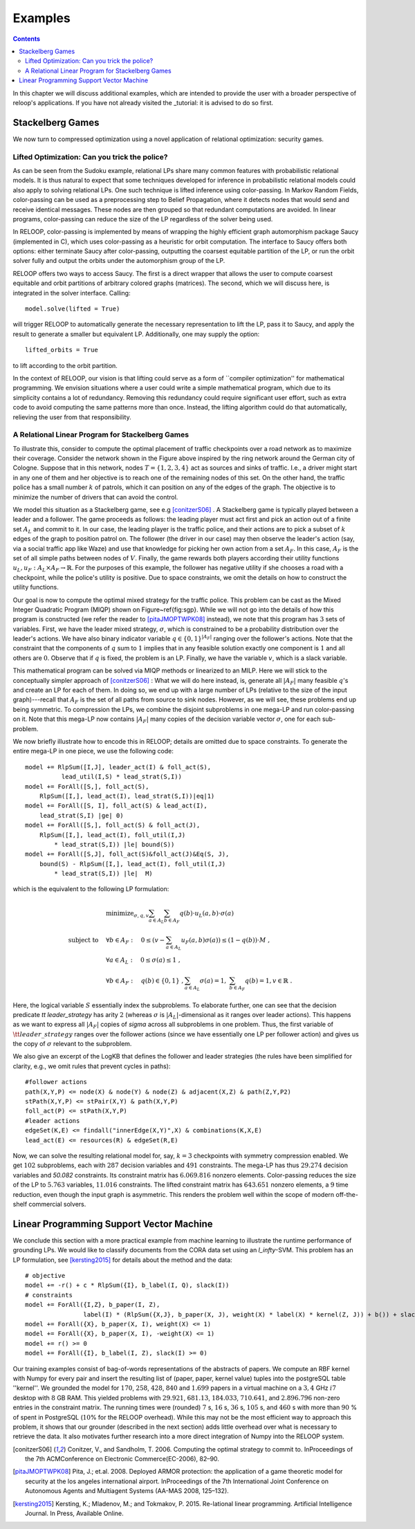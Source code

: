 .. _examples:
.. highlight:: python


Examples
========

.. contents:: Contents
    :depth: 3
    :local:

In this chapter we will discuss additional examples, which are intended to provide the user with a broader perspective of reloop's applications.
If you have not already visited the _tutorial: it is advised to do so first.

Stackelberg Games
-----------------------------

We now turn to compressed optimization using a novel application of relational optimization: security games.

Lifted Optimization: Can you trick the police?
**********************************************

As can be seen from the Sudoku example, relational LPs share many common features with 
probabilistic relational models. It is thus natural to expect that some techniques developed 
for inference in probabilistic relational models could also apply to solving relational LPs. One such technique
is lifted inference using color-passing. In Markov Random Fields, color-passing can be used as 
a preprocessing step to Belief Propagation, where it detects nodes that would send and receive
identical messages. These nodes are then grouped so that redundant computations are avoided. 
In linear programs, color-passing can reduce the size of the LP regardless of the solver being used.

In RELOOP, color-passing is implemented by means of wrapping the highly efficient graph automorphism package Saucy (implemented in C),
which uses color-passing as a heuristic for orbit computation. The interface to Saucy offers both options: either terminate Saucy
after color-passing, outputting the coarsest equitable partition of the LP, or run the orbit solver fully
and output the orbits under the automorphism group of the LP. 

RELOOP offers two ways to access Saucy. The first is a direct wrapper that allows the user to compute 
coarsest equitable and orbit partitions of arbitrary colored graphs (matrices). The second, which we will discuss here,
is integrated in the solver interface. Calling:: 
	
	model.solve(lifted = True)


will trigger RELOOP to automatically generate the necessary representation to lift the LP, pass it to Saucy, and apply the 
result to generate a smaller but equivalent LP. Additionally, one may supply the option::

	lifted_orbits = True 


to lift according to the orbit partition. 

In the context of RELOOP, our vision is that lifting could serve as a form of ``compiler optimization'' for mathematical programming.
We envision situations where a user could write a simple mathematical program, which due to its simplicity contains a lot of redundancy.
Removing this redundancy could require significant user effort, such as extra code to avoid computing the same patterns more than once. 
Instead, the lifting algorithm could do that automatically, relieving the user from that responsibility. 

.. image:: images/syn_road_network_overlay.svg
   :width: 50 %
   :alt: Highway ring around Cologne
   :align: center

A Relational Linear Program for Stackelberg Games
**************************************************
To illustrate this, consider to compute the optimal placement of traffic checkpoints over a road network as
to maximize their coverage. Consider the network shown in the Figure above inspired by the ring network around the German city of
Cologne. Suppose that in this network, nodes :math:`T = \{1, 2, 3, 4\}` act as sources and sinks of traffic. I.e., a driver might start in any one of
them and her objective is to reach one of the remaining nodes of this set. On the other hand, the traffic police has a small number :math:`k` of
patrols, which it can position on any of the edges of the graph. The objective is to minimize the number of drivers that can avoid the control. 

We model this situation as a Stackelberg game, see e.g [conitzerS06]_ . A Stackelberg game is typically played between a leader and a follower. The game proceeds as follows: the leading player must act first and pick an action out of a finite set :math:`A_L` and commit to it. In our case, the leading player is the traffic police, and their actions are to pick a subset of :math:`k` edges of the graph to position patrol on. The follower (the driver in our case) may then observe the leader's action (say, via a social traffic app like Waze) and use that knowledge for picking her own action from a set :math:`A_F`. In this case, :math:`A_F` is the set of all simple paths between nodes of :math:`V`. Finally, the game rewards both players according their utility functions :math:`u_L, u_F: A_L \times A_F \rightarrow \mathbb{R}`. For the purposes of this example, the follower has negative utility if she chooses a road with a checkpoint, while the police's utility is positive. Due to space constraints, we omit the details on how to construct the utility functions. 

Our goal is now to compute the optimal mixed strategy for the traffic police. This problem can be cast as the Mixed Integer Quadratic Program (MIQP) shown on Figure~\ref{fig:sgp}. While we will not go into the details of how this program is constructed (we refer the reader to [pitaJMOPTWPK08]_ instead), we note that this program has :math:`3` sets of variables. First, we have the leader mixed strategy, :math:`\sigma`, which is constrained to be a probability distribution over the leader's actions. We have also binary indicator variable :math:`q \in \{0,1\}^{|A_F|}` ranging over the follower's actions. Note that the constraint that the components of :math:`q` sum to :math:`1` implies that in any feasible solution exactly one component is :math:`1` and all others are :math:`0`. Observe that if :math:`q` is fixed, the problem is an LP. Finally, we have the variable :math:`v`, which is a slack variable.  

This mathematical program can be solved via MIQP methods or linearized to an MILP. Here we will stick to the conceptually simpler approach of [conitzerS06]_ :
What we will do here instead, is, generate all :math:`|A_F|` many feasible :math:`q`'s and create an LP for each of them. In doing so, we end up with a large number of LPs (relative to the size of the input graph)---recall that :math:`A_F` is the set of all paths from source to sink nodes. However, as we will see, these problems end up being symmetric. To compression the LPs, we combine the disjoint subproblems in one mega-LP and run color-passing on it. Note that this mega-LP now contains :math:`|A_F|` many copies of the decision variable vector :math:`\sigma`, one for each sub-problem. 

We now briefly illustrate how to encode this in RELOOP; details are omitted due to space constraints. To generate the entire mega-LP in one piece,
we use the following code::

	model += RlpSum([I,J], leader_act(I) & foll_act(S),
	          lead_util(I,S) * lead_strat(S,I))
	model += ForAll([S,], foll_act(S),  
	    RlpSum([I,], lead_act(I), lead_strat(S,I))|eq|1)
	model += ForAll([S, I], foll_act(S) & lead_act(I),
	    lead_strat(S,I) |ge| 0)
	model += ForAll([S,], foll_act(S) & foll_act(J),
	    RlpSum([I,], lead_act(I), foll_util(I,J) 
	        * lead_strat(S,I)) |le| bound(S)) 
	model += ForAll([S,J], foll_act(S)&foll_act(J)&Eq(S, J),
	    bound(S) - RlpSum([I,], lead_act(I), foll_util(I,J) 
	        * lead_strat(S,I)) |le|  M)

which is the equivalent to the following LP formulation\:

.. math:: 
	& \text{minimize}_{\sigma, q, v}  \sum_{a\in A_L}\sum_{b\in A_F}q(b)\cdot u_L(a,b)\cdot\sigma(a) \\
	\text{subject to} \quad &  \forall b \in A_F: \quad 0 \leq \left(v - \sum_{a\in A_L} u_F(a,b)\sigma(a)\right) \leq (1-q(b))\cdot M \;, \\
	&\forall a \in A_L:  \quad 0 \leq \sigma(a) \leq 1 \;, \\
	&\forall b \in A_F:  \quad q(b) \in \{0, 1\}\;, \sum_{a\in A_L} \sigma(a) = 1,\; \sum_{b \in A_F} q(b) = 1, v \in \mathbb{R}\;.

Here, the logical variable :math:`S` essentially index the subproblems. To elaborate further, one can see that the decision predicate `\tt leader\_strategy` has arity :math:`2` (whereas :math:`\sigma` is :math:`|A_L|`-dimensional as it ranges over leader actions). This happens as we want to express all :math:`|A_F|` copies of `\sigma` across all subproblems in one problem. Thus, the first variable of :math:`\tt leader\_strategy` ranges over the follower actions (since we have essentially one LP per follower action) and gives us the copy of :math:`\sigma` relevant to the subproblem. 

We also give an excerpt of the LogKB that defines the follower and leader strategies (the rules have been simplified for clarity, e.g., we omit rules that prevent cycles in paths)::

	#follower actions
	path(X,Y,P) <= node(X) & node(Y) & node(Z) & adjacent(X,Z) & path(Z,Y,P2)
	stPath(X,Y,P) <= stPair(X,Y) & path(X,Y,P)
	foll_act(P) <= stPath(X,Y,P)
	#leader actions
	edgeSet(K,E) <= findall("innerEdge(X,Y)",X) & combinations(K,X,E)
	lead_act(E) <= resources(R) & edgeSet(R,E) 

Now, we can solve the resulting relational model for, say,  :math:`k = 3` checkpoints with symmetry compression enabled. We get :math:`102` subproblems, each with :math:`287` decision variables and :math:`491` constraints. The mega-LP has thus :math:`29.274` decision variables and `50.082` constraints. Its constraint matrix has :math:`6.069.816` nonzero elements. Color-passing reduces the size of the LP to :math:`5.763` variables, :math:`11.016` constraints. The lifted constraint matrix has :math:`643.651` nonzero elements, a :math:`9` time reduction, 
even though the input graph is asymmetric. This renders the problem well within the scope of modern off-the-shelf commercial solvers. 


Linear Programming Support Vector Machine
------------------------------------------

We conclude this section with a more practical example from machine learning to illustrate the runtime performance of grounding LPs. We would like to classify documents from the CORA data set using an `l_\infty`-SVM. This problem has an LP formulation, see [kersting2015]_ for details about the method and the data::

	# objective
	model += -r() + c * RlpSum({I}, b_label(I, Q), slack(I))
	# constraints
	model += ForAll({I,Z}, b_paper(I, Z),
	                label(I) * (RlpSum({X,J}, b_paper(X, J), weight(X) * label(X) * kernel(Z, J)) + b()) + slack(I) >= r())
	model += ForAll({X}, b_paper(X, I), weight(X) <= 1)
	model += ForAll({X}, b_paper(X, I), -weight(X) <= 1)
	model += r() >= 0
	model += ForAll({I}, b_label(I, Z), slack(I) >= 0)

Our training examples consist of bag-of-words representations of the abstracts of papers. We compute an RBF kernel with Numpy for every pair and insert the resulting list of (paper, paper, kernel value) tuples into the postgreSQL table ''kernel''. We grounded the model for :math:`170`, :math:`258`, :math:`428`, :math:`840` and :math:`1.699` papers in a virtual machine on a :math:`3,4` GHz :math:`i7` desktop with :math:`8` GB RAM. This yielded problems with :math:`29.921`, :math:`681.13`, :math:`184.033`, :math:`710.641`, and :math:`2.896.796` non-zero entries in the constraint matrix. The running times were (rounded) :math:`7` s, :math:`16` s, :math:`36` s, :math:`105` s, and :math:`460` s with more than :math:`90` \% of spent in PostgreSQL (:math:`10`\% for the RELOOP overhead). While this may not be the most efficient way to approach this problem, it shows that our grounder (described in the next section) adds little overhead over what is necessary to retrieve the data. It also motivates further research into a more direct integration of Numpy into the RELOOP system.  

.. [conitzerS06] Conitzer, V., and Sandholm, T. 2006. Computing the optimal strategy to commit to. InProceedings of the 7th ACMConference on Electronic Commerce(EC-2006), 82–90.

.. [pitaJMOPTWPK08] Pita,  J.; et.al. 2008. Deployed  ARMOR  protection:  the  application  of  a  game theoretic model for security at the los angeles international airport. InProceedings of the 7th International Joint Conference on Autonomous Agents and Multiagent Systems (AA-MAS 2008, 125–132).

.. [kersting2015] Kersting, K.; Mladenov, M.; and Tokmakov, P.  2015.  Re-lational linear programming. Artificial Intelligence Journal. In Press, Available Online.